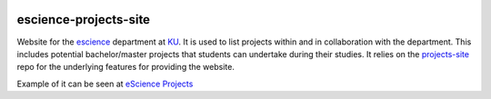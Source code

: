 .. image:: https://travis-ci.org/rasmunk/nbi-projects-site.svg?branch=master
    :target: https://travis-ci.org/rasmunk/nbi-projects-site

======================
escience-projects-site
======================

Website for the `escience <www.nbi.ku.dk/Forskning/escience/>`_  department at
`KU <https://www.ku.dk>`_.
It is used to list projects within and in collaboration with the department.
This includes potential bachelor/master projects that students can undertake during their studies.
It relies on the `projects-site <https://github.com/rasmunk/projects-site>`_
repo for the underlying features for providing the website.

Example of it can be seen at `eScience Projects <https://projects.escience.dk>`_
